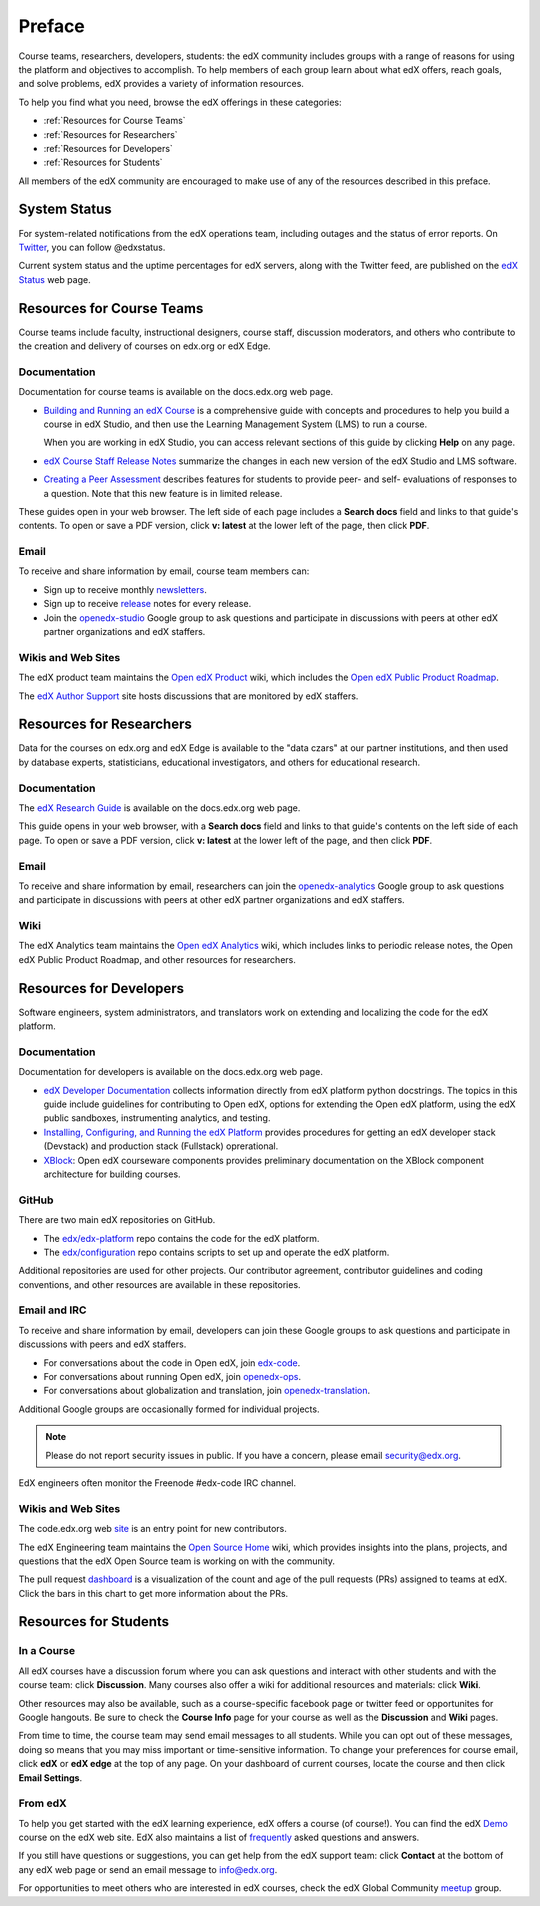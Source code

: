 .. _Preface:

.. Doc team! Be sure that when you make any changes to this file that you also make them to the mirrored file in the edx-analytics-dashboard/docs repository. - Alison 19 Aug 14

############
Preface
############

Course teams, researchers, developers, students: the edX community includes
groups with a range of reasons for using the platform and objectives to
accomplish. To help members of each group learn about what edX offers, reach
goals, and solve problems, edX provides a variety of information resources.

To help you find what you need, browse the edX offerings in these categories:

* :ref:`Resources for Course Teams`
* :ref:`Resources for Researchers`
* :ref:`Resources for Developers`
* :ref:`Resources for Students`

All members of the edX community are encouraged to make use of any of the
resources described in this preface.

***********************
System Status
***********************

For system-related notifications from the edX operations team, including
outages and the status of error reports. On Twitter_, you can follow
@edxstatus.

Current system status and the uptime percentages for edX servers, along with
the Twitter feed, are published on the `edX Status`_ web page.

.. _Resources for Course Teams:

**************************
Resources for Course Teams
**************************

Course teams include faculty, instructional designers, course staff, discussion
moderators, and others who contribute to the creation and delivery of courses
on edx.org or edX Edge.

Documentation
-------------

Documentation for course teams is available on the docs.edx.org web page.

* `Building and Running an edX Course`_ is a comprehensive guide with concepts
  and procedures to help you build a course in edX Studio, and then use the
  Learning Management System (LMS) to run a course.

  When you are working in edX Studio, you can access relevant sections of this
  guide by clicking **Help** on any page.

* `edX Course Staff Release Notes`_ summarize the changes in each new version
  of the edX Studio and LMS software.

* `Creating a Peer Assessment`_ describes features for students to provide
  peer- and self- evaluations of responses to a question. Note that this new
  feature is in limited release.

These guides open in your web browser. The left side of each page includes a
**Search docs** field and links to that guide's contents. To open or save a PDF
version, click **v: latest** at the lower left of the page, then click **PDF**.

Email
-----

To receive and share information by email, course team members can:

* Sign up to receive monthly newsletters_.

* Sign up to receive release_ notes for every release.

* Join the `openedx-studio`_ Google group to ask questions and participate in
  discussions with peers at other edX partner organizations and edX staffers.

Wikis and Web Sites
-------------------

The edX product team maintains the `Open edX Product`_ wiki, which includes the
`Open edX Public Product Roadmap`_.

The `edX Author Support`_ site hosts discussions that are monitored by edX
staffers.

.. _Resources for Researchers:

**************************
Resources for Researchers
**************************

Data for the courses on edx.org and edX Edge is available to the "data czars"
at our partner institutions, and then used by database experts, statisticians,
educational investigators, and others for educational research.

Documentation
-------------

The `edX Research Guide`_ is available on the docs.edx.org web page.

This guide opens in your web browser, with a **Search docs** field and links to
that guide's contents on the left side of each page. To open or save a PDF
version, click **v: latest** at the lower left of the page, and then click
**PDF**.

Email
-------

To receive and share information by email, researchers can join the
`openedx-analytics`_ Google group to ask questions and participate in
discussions with peers at other edX partner organizations and edX staffers.

Wiki
-------------------

The edX Analytics team maintains the `Open edX Analytics`_ wiki, which includes
links to periodic release notes, the Open edX Public Product Roadmap, and other
resources for researchers.

.. _Resources for Developers:

**************************
Resources for Developers
**************************

Software engineers, system administrators, and translators work on extending
and localizing the code for the edX platform.

Documentation
-------------

Documentation for developers is available on the docs.edx.org web page.

* `edX Developer Documentation`_ collects information directly from edX
  platform python docstrings. The topics in this guide include guidelines for
  contributing to Open edX, options for extending the Open edX platform, using
  the edX public sandboxes, instrumenting analytics, and testing.

* `Installing, Configuring, and Running the edX Platform`_ provides procedures
  for getting an edX developer stack (Devstack) and production stack
  (Fullstack) oprerational.

* XBlock_: Open edX courseware components provides preliminary documentation
  on the XBlock component architecture for building courses.

GitHub
-------

There are two main edX repositories on GitHub.

* The `edx/edx-platform`_ repo contains the code for the edX platform.

* The `edx/configuration`_ repo contains scripts to set up and operate the edX
  platform.

Additional repositories are used for other projects. Our contributor agreement,
contributor guidelines and coding conventions, and other resources are
available in these repositories.

Email and IRC
--------------

To receive and share information by email, developers can join these Google
groups to ask questions and participate in discussions with peers and edX
staffers.

* For conversations about the code in Open edX, join `edx-code`_.
* For conversations about running Open edX, join `openedx-ops`_.
* For conversations about globalization and translation, join `openedx-translation`_.

Additional Google groups are occasionally formed for individual projects.

.. note:: Please do not report security issues in public. If you have a concern, please email security@edx.org.

EdX engineers often monitor the Freenode #edx-code IRC channel.

Wikis and Web Sites
-------------------

The code.edx.org web site_ is an entry point for new contributors.

The edX Engineering team maintains the `Open Source Home`_ wiki, which provides
insights into the plans, projects, and questions that the edX Open Source team
is working on with the community.

The pull request dashboard_  is a visualization of the count and age of the
pull requests (PRs) assigned to teams at edX. Click the bars in this chart to
get more information about the PRs.

.. _Resources for Students:

**************************
Resources for Students
**************************

In a Course
------------

All edX courses have a discussion forum where you can ask questions and
interact with other students and with the course team: click **Discussion**.
Many courses also offer a wiki for additional resources and materials: click
**Wiki**.

Other resources may also be available, such as a course-specific facebook page
or twitter feed or opportunites for Google hangouts. Be sure to check the
**Course Info** page for your course as well as the **Discussion** and **Wiki**
pages.

From time to time, the course team may send email messages to all students.
While you can opt out of these messages, doing so means that you may miss
important or time-sensitive information. To change your preferences for course
email, click **edX** or **edX edge** at the top of any page. On your dashboard
of current courses, locate the course and then click **Email Settings**.

From edX
---------

To help you get started with the edX learning experience, edX offers a course
(of course!). You can find the edX Demo_ course on the edX web site. EdX also
maintains a list of frequently_ asked questions and answers.

If you still have questions or suggestions, you can get help from the edX
support team: click **Contact** at the bottom of any edX web page or send an
email message to info@edx.org.

For opportunities to meet others who are interested in edX courses, check the
edX Global Community meetup_ group.



.. _Building and Running an edX Course: http://edx.readthedocs.org/projects/edx-partner-course-staff/en/latest/
.. _edX Course Staff Release Notes: http://edx.readthedocs.org/projects/edx-release-notes/en/latest/
.. _Creating a Peer Assessment: http://edx.readthedocs.org/projects/edx-open-response-assessments/en/latest/
.. _edX Research Guide: http://edx.readthedocs.org/projects/devdata/en/latest/
.. _newsletters: http://edx.us5.list-manage.com/subscribe?u=1822a33c054dc20e223ca40e2&id=aba723f1aa
.. _release: http://edx.us5.list-manage2.com/subscribe?u=1822a33c054dc20e223ca40e2&id=83e46bd293
.. _openedx-studio: http://groups.google.com/forum/#!forum/openedx-studio
.. _Twitter:  http://twitter.com/edXstatus/status/475026709256101888
.. _edX Status: http://status.edx.org/
.. _Open edX Product: https://edx-wiki.atlassian.net/wiki/display/OPENPROD/Open+edX+Product+Home
.. _Open edX Public Product Roadmap: https://openedx.atlassian.net/wiki/display/PROD/Product+Roadmap
.. _edX Author Support: http://help.edge.edx.org/home
.. _openedx-analytics: http://groups.google.com/forum/#!forum/openedx-analytics
.. _Open edX Analytics: http://edx-wiki.atlassian.net/wiki/display/OA/Open+edX+Analytics+Home
.. _blog: http://engineering.edx.org/
.. _Open Source Home: http://edx-wiki.atlassian.net/wiki/display/OS/Open+Source+Home
.. _XBlock: http://edx.readthedocs.org/projects/xblock/en/latest/
.. _Installing, Configuring, and Running the edX Platform: http://edx.readthedocs.org/projects/edx-installing-configuring-and-running/en/latest/
.. _edX Developer Documentation: http://edx.readthedocs.org/projects/userdocs/en/latest/
.. _edx/configuration: http://github.com/edx/configuration/wiki
.. _site: http://code.edx.org/
.. _edx/edx-platform: https://github.com/edx/edx-platform
.. _dashboard: http://dash.openedx.org/age.html
.. _Demo: http://www.edx.org/course/edx/edx-edxdemo101-edx-demo-1038
.. _frequently: http://www.edx.org/student-faq
.. _meetup: http://www.meetup.com/edX-Global-Community/
.. _openedx-ops: http://groups.google.com/forum/#!forum/openedx-ops
.. _openedx-translation: http://groups.google.com/forum/#!forum/openedx-translation
.. _edx-code: http://groups.google.com/forum/#!forum/edx-code
